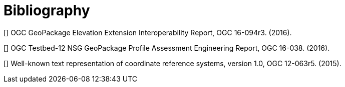 [appendix]
[[Bibliography]]
= Bibliography


[[[B1]]] OGC GeoPackage Elevation Extension Interoperability Report, OGC 16-094r3. (2016).

[[[B2]]] OGC Testbed-12 NSG GeoPackage Profile Assessment Engineering Report, OGC 16-038. (2016).

[[[B3]]] Well-known text representation of coordinate reference systems, version 1.0, OGC 12-063r5. (2015).

